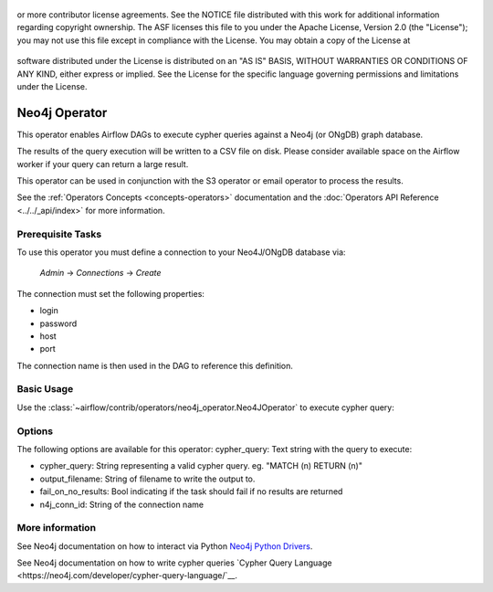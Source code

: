  .. Licensed to the Apache Software Foundation (ASF) under one
or more contributor license agreements.  See the NOTICE file
distributed with this work for additional information
regarding copyright ownership.  The ASF licenses this file
to you under the Apache License, Version 2.0 (the
"License"); you may not use this file except in compliance
with the License.  You may obtain a copy of the License at

 ..   http://www.apache.org/licenses/LICENSE-2.0

 .. Unless required by applicable law or agreed to in writing,
software distributed under the License is distributed on an
"AS IS" BASIS, WITHOUT WARRANTIES OR CONDITIONS OF ANY
KIND, either express or implied.  See the License for the
specific language governing permissions and limitations
under the License.

Neo4j Operator
==================

This operator enables Airflow DAGs to execute cypher queries against a Neo4j (or ONgDB) graph database.

The results of the query execution will be written to a CSV file on disk. Please consider available space
on the Airflow worker if your query can return a large result.

This operator can be used in conjunction with the S3 operator or email operator to process the results.

See the :ref:`Operators Concepts <concepts-operators>` documentation and the :doc:`Operators API Reference <../../_api/index>` for more information.

Prerequisite Tasks
^^^^^^^^^^^^^^^^^^
To use this operator you must define a connection to your Neo4J/ONgDB database via:

  *Admin* -> *Connections* -> *Create*

The connection must set the following properties:

- login
- password
- host
- port

The connection name is then used in the DAG to reference this definition.

Basic Usage
^^^^^^^^^^^
Use the :class:`~airflow/contrib/operators/neo4j_operator.Neo4JOperator` to execute cypher query:

.. exampleinclude:: ../../../airflow/contrib/example_dags/example_neo4j_operator.py
    :language: python
    :dedent: 4
    :start-after: [START howto_operator_neo4j]
    :end-before: [END howto_operator_neo4j]

Options
^^^^^^^^^^^^^^^^^^
The following options are available for this operator:
cypher_query: Text string with the query to execute:

- cypher_query: String representing a valid cypher query.
  eg. "MATCH (n) RETURN (n)"
- output_filename: String of filename to write the output to.
- fail_on_no_results: Bool indicating if the task should fail if no results are returned
- n4j_conn_id: String of the connection name


More information
^^^^^^^^^^^^^^^^

See Neo4j documentation on how to interact via Python `Neo4j Python Drivers <https://neo4j.com/docs/api/python-driver/current/>`__.

See Neo4j documentation on how to write cypher queries `Cypher Query Language <https://neo4j.com/developer/cypher-query-language/`__.
